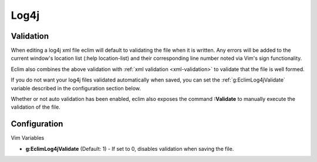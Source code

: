 .. Copyright (C) 2005 - 2012  Eric Van Dewoestine

   This program is free software: you can redistribute it and/or modify
   it under the terms of the GNU General Public License as published by
   the Free Software Foundation, either version 3 of the License, or
   (at your option) any later version.

   This program is distributed in the hope that it will be useful,
   but WITHOUT ANY WARRANTY; without even the implied warranty of
   MERCHANTABILITY or FITNESS FOR A PARTICULAR PURPOSE.  See the
   GNU General Public License for more details.

   You should have received a copy of the GNU General Public License
   along with this program.  If not, see <http://www.gnu.org/licenses/>.

Log4j
======

Validation
----------

When editing a log4j xml file eclim will default to validating the file when it
is written.  Any errors will be added to the current window's location list
(:help location-list) and their corresponding line number noted via Vim's sign
functionality.

Eclim also combines the above validation with :ref:`xml validation
<xml-validation>` to validate that the file is well formed.

If you do not want your log4j files validated automatically when saved, you can
set the :ref:`g:EclimLog4jValidate` variable described in the configuration
section below.

.. _\:Validate_log4j:

Whether or not auto validation has been enabled, eclim also exposes the command
**:Validate** to manually execute the validation of the file.

Configuration
-------------

Vim Variables

.. _g\:EclimLog4jValidate:

- **g:EclimLog4jValidate** (Default: 1) -
  If set to 0, disables validation when saving the file.
